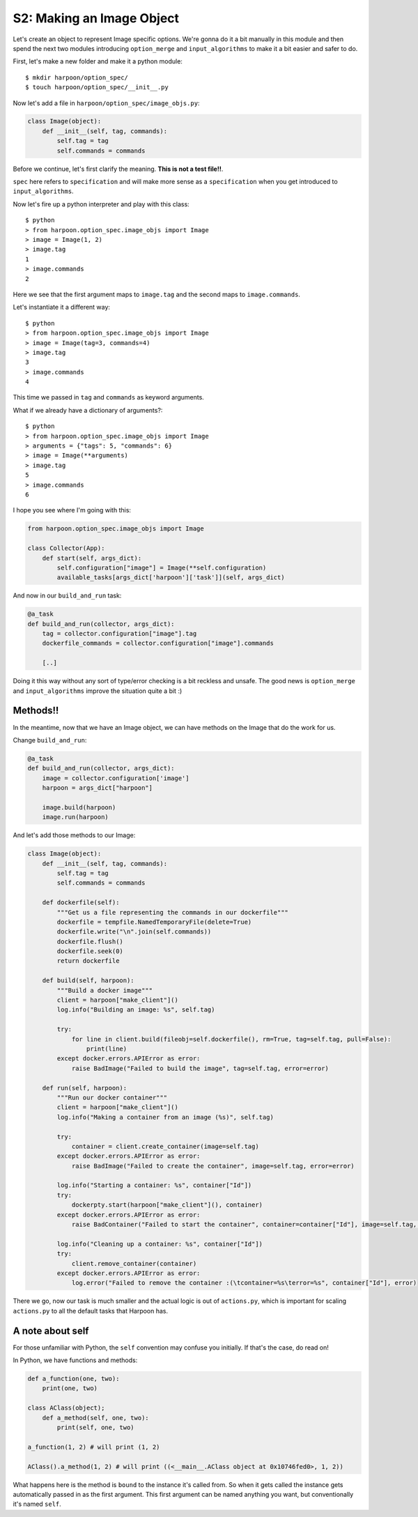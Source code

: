 .. _bh_s2_making_an_image_object:

S2: Making an Image Object
==========================

Let's create an object to represent Image specific options. We're gonna do it
a bit manually in this module and then spend the next two modules introducing
``option_merge`` and ``input_algorithms`` to make it a bit easier and safer to
do.

First, let's make a new folder and make it a python module::

    $ mkdir harpoon/option_spec/
    $ touch harpoon/option_spec/__init__.py

Now let's add a file in ``harpoon/option_spec/image_objs.py``:

.. code-block:: python

    class Image(object):
        def __init__(self, tag, commands):
            self.tag = tag
            self.commands = commands

Before we continue, let's first clarify the meaning. **This is not a test file!!**.

``spec`` here refers to ``specification`` and will make more sense as a
``specification`` when you get introduced to ``input_algorithms``.

Now let's fire up a python interpreter and play with this class::

    $ python
    > from harpoon.option_spec.image_objs import Image
    > image = Image(1, 2)
    > image.tag
    1
    > image.commands
    2

Here we see that the first argument maps to ``image.tag`` and the
second maps to ``image.commands``.

Let's instantiate it a different way::

    $ python
    > from harpoon.option_spec.image_objs import Image
    > image = Image(tag=3, commands=4)
    > image.tag
    3
    > image.commands
    4

This time we passed in ``tag`` and ``commands`` as keyword arguments.

What if we already have a dictionary of arguments?::

    $ python
    > from harpoon.option_spec.image_objs import Image
    > arguments = {"tags": 5, "commands": 6}
    > image = Image(**arguments)
    > image.tag
    5
    > image.commands
    6

I hope you see where I'm going with this:

.. code-block:: python

    from harpoon.option_spec.image_objs import Image

    class Collector(App):
        def start(self, args_dict):
            self.configuration["image"] = Image(**self.configuration)
            available_tasks[args_dict['harpoon']['task']](self, args_dict)

And now in our ``build_and_run`` task:

.. code-block:: python

    @a_task
    def build_and_run(collector, args_dict):
        tag = collector.configuration["image"].tag
        dockerfile_commands = collector.configuration["image"].commands

        [..]

Doing it this way without any sort of type/error checking is a bit reckless and
unsafe. The good news is ``option_merge`` and ``input_algorithms`` improve the
situation quite a bit :)

Methods!!
---------

In the meantime, now that we have an Image object, we can have methods on the
Image that do the work for us.

Change ``build_and_run``:

.. code-block:: python

    @a_task
    def build_and_run(collector, args_dict):
        image = collector.configuration['image']
        harpoon = args_dict["harpoon"]

        image.build(harpoon)
        image.run(harpoon)

And let's add those methods to our Image:

.. code-block:: python

    class Image(object):
        def __init__(self, tag, commands):
            self.tag = tag
            self.commands = commands

        def dockerfile(self):
            """Get us a file representing the commands in our dockerfile"""
            dockerfile = tempfile.NamedTemporaryFile(delete=True)
            dockerfile.write("\n".join(self.commands))
            dockerfile.flush()
            dockerfile.seek(0)
            return dockerfile

        def build(self, harpoon):
            """Build a docker image"""
            client = harpoon["make_client"]()
            log.info("Building an image: %s", self.tag)

            try:
                for line in client.build(fileobj=self.dockerfile(), rm=True, tag=self.tag, pull=False):
                    print(line)
            except docker.errors.APIError as error:
                raise BadImage("Failed to build the image", tag=self.tag, error=error)

        def run(self, harpoon):
            """Run our docker container"""
            client = harpoon["make_client"]()
            log.info("Making a container from an image (%s)", self.tag)

            try:
                container = client.create_container(image=self.tag)
            except docker.errors.APIError as error:
                raise BadImage("Failed to create the container", image=self.tag, error=error)

            log.info("Starting a container: %s", container["Id"])
            try:
                dockerpty.start(harpoon["make_client"](), container)
            except docker.errors.APIError as error:
                raise BadContainer("Failed to start the container", container=container["Id"], image=self.tag, error=error)

            log.info("Cleaning up a container: %s", container["Id"])
            try:
                client.remove_container(container)
            except docker.errors.APIError as error:
                log.error("Failed to remove the container :(\tcontainer=%s\terror=%s", container["Id"], error)

There we go, now our task is much smaller and the actual logic is out of
``actions.py``, which is important for scaling ``actions.py`` to all the default
tasks that Harpoon has.

A note about self
-----------------

For those unfamiliar with Python, the ``self`` convention may confuse you
initially. If that's the case, do read on!

In Python, we have functions and methods:

.. code-block:: python

    def a_function(one, two):
        print(one, two)

    class AClass(object);
        def a_method(self, one, two):
            print(self, one, two)

    a_function(1, 2) # will print (1, 2)

    AClass().a_method(1, 2) # will print ((<__main__.AClass object at 0x10746fed0>, 1, 2))

What happens here is the method is ``bound`` to the instance it's called from.
So when it gets called the instance gets automatically passed in as the first
argument. This first argument can be named anything you want, but
conventionally it's named ``self``.

